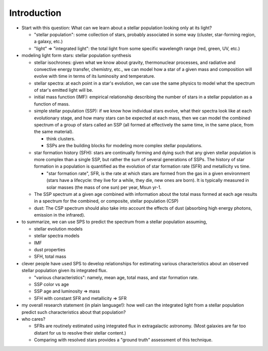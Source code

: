 Introduction
============

- Start with this question: What can we learn about a stellar population
  looking only at its light?

  - "stellar population": some collection of stars, probably associated in some
    way (cluster, star-forming region, a galaxy, etc.)

  - "light" => "integrated light": the total light from some specific
    wavelength range (red, green, UV, etc.)


- modeling light form stars: stellar population synthesis

  - stellar isochrones: given what we know about gravity, thermonuclear
    processes, and radiative and convective energy transfer, chemistry, etc.,
    we can model how a star of a given mass and composition will evolve with
    time in terms of its luminosity and temperature.

  - stellar spectra: at each point in a star's evolution, we can use the same
    physics to model what the spectrum of star's emitted light will be.

  - initial mass function (IMF): empirical relationship describing the number
    of stars in a stellar population as a function of mass.

  - simple stellar population (SSP): if we know how individual stars evolve,
    what their spectra look like at each evolutionary stage, and how many stars
    can be expected at each mass, then we can model the combined spectrum of a
    group of stars called an SSP (all formed at effectively the same time, in
    the same place, from the same material).

    - think clusters.
    - SSPs are the building blocks for modeling more complex stellar
      populations.

  - star formation history (SFH): stars are continually forming and dying such
    that any given stellar population is more complex than a single SSP, but
    rather the sum of several generations of SSPs. The history of star
    formation in a population is quantified as the evolution of star formation
    rate (SFR) and metallicity vs time.

    - "star formation rate", SFR, is the rate at which stars are formed from
      the gas in a given environment (stars have a lifecycle: they live for a
      while, they die, new ones are born). It is typically measured in solar
      masses (the mass of one sun) per year, Msun yr-1.

  - The SSP spectrum at a given age combined with information about the total
    mass formed at each age results in a spectrum for the combined, or
    composite, stellar population (CSP)

  - dust: The CSP spectrum should also take into account the effects of dust
    (absorbing high energy photons, emission in the infrared).

- to summarize, we can use SPS to predict the spectrum from a stellar
  population assuming,

  - stellar evolution models
  - stellar spectra models
  - IMF
  - dust properties
  - SFH, total mass



- clever people have used SPS to develop relationships for estimating various
  characteristics about an observed stellar population given its integrated
  flux.

  - "various characteristics": namely, mean age, total mass, and star formation
    rate.
  - SSP color vs age
  - SSP age and luminosity => mass
  - SFH with constant SFR and metallicity => SFR


- my overall research statement (in plain language!): how well can the
  integrated light from a stellar population predict such characteristics about
  that population?

- who cares?

  - SFRs are routinely estimated using integrated flux in extragalactic
    astronomy. (Most galaxies are far too distant for us to resolve their
    stellar content.)
  - Comparing with resolved stars provides a "ground truth" assessment of this
    technique.










